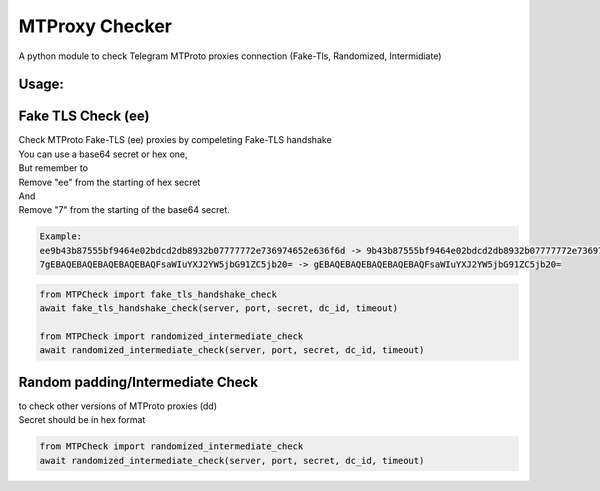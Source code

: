 MTProxy Checker
========================
.. epigraph::
A python module to check Telegram MTProto proxies connection (Fake-Tls, Randomized, Intermidiate)


Usage:
----------

Fake TLS Check (ee)
-----------------
| Check MTProto Fake-TLS (ee) proxies by compeleting Fake-TLS handshake

| You can use a base64 secret or hex one,
| But remember to
| Remove "ee" from the starting of hex secret
| And
| Remove "7" from the starting of the base64 secret.

.. code-block:: python

    Example:
    ee9b43b87555bf9464e02bdcd2db8932b07777772e736974652e636f6d -> 9b43b87555bf9464e02bdcd2db8932b07777772e736974652e636f6d
    7gEBAQEBAQEBAQEBAQEBAQFsaWIuYXJ2YW5jbG91ZC5jb20= -> gEBAQEBAQEBAQEBAQEBAQFsaWIuYXJ2YW5jbG91ZC5jb20=


.. code-block:: python

  from MTPCheck import fake_tls_handshake_check
  await fake_tls_handshake_check(server, port, secret, dc_id, timeout)

  from MTPCheck import randomized_intermediate_check
  await randomized_intermediate_check(server, port, secret, dc_id, timeout)


Random padding/Intermediate Check
-----------------
| to check other versions of MTProto proxies (dd)
| Secret should be in hex format

.. code-block:: python

    from MTPCheck import randomized_intermediate_check
    await randomized_intermediate_check(server, port, secret, dc_id, timeout)





